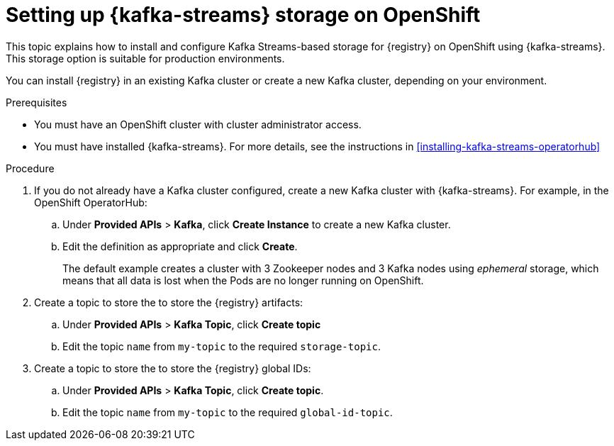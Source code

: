 // Metadata created by nebel
// ParentAssemblies: assemblies/getting-started/as_installing-the-registry.adoc

[id="setting-up-kafka-kubernetes-storage"]


//Use OpenShift for now until Helm chart available for Kubernetes
= Setting up {kafka-streams} storage on OpenShift 

This topic explains how to install and configure Kafka Streams-based storage for {registry} on OpenShift using {kafka-streams}. This storage option is suitable for production environments. 

You can install {registry} in an existing Kafka cluster or create a new Kafka cluster, depending on your environment.

.Prerequisites
* You must have an OpenShift cluster with cluster administrator access.
* You must have installed {kafka-streams}. For more details, see the instructions in xref:installing-kafka-streams-operatorhub[]

.Procedure


. If you do not already have a Kafka cluster configured, create a new Kafka cluster with {kafka-streams}. For example, in the OpenShift OperatorHub:
+
ifdef::apicurio-registry[]
.. Click *Installed Operators* > *{kafka-streams}*.
endif::[]
ifdef::rh-service-registry[]
.. Click *Installed Operators* > *Red Hat Integration - {kafka-streams}*.
endif::[]
.. Under *Provided APIs* > *Kafka*, click *Create Instance* to create a new Kafka cluster.
.. Edit the definition as appropriate and click *Create*. 
+
The default example creates a cluster with 3 Zookeeper nodes and 3 Kafka nodes using _ephemeral_ storage, which means that all data is lost when the Pods are no longer running on OpenShift. 

. Create a topic to store the to store the {registry} artifacts:
+
.. Under *Provided APIs* > *Kafka Topic*, click *Create topic* 
.. Edit the topic `name` from `my-topic` to the required `storage-topic`.

. Create a topic to store the to store the {registry} global IDs:
.. Under *Provided APIs* > *Kafka Topic*, click *Create topic*.
.. Edit the topic `name` from `my-topic` to the required `global-id-topic`.

.Additional resources
ifdef::apicurio-registry[]
For more details on installing Strimzi and on creating Kafka clusters and topics, see https://strimzi.io/docs/overview/latest/
endif::[]

ifdef::rh-service-registry[]

For more details on installing AMQ Streams and on creating Kafka clusters and topics:

* link:https://access.redhat.com/documentation/en-us/red_hat_amq/{amq-version}/html/using_amq_streams_on_openshift/index?[Using AMQ Streams on OpenShift]
endif::[]
